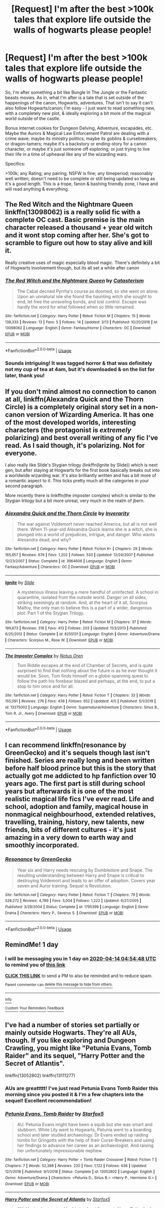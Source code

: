 #+TITLE: [Request] I'm after the best >100k tales that explore life outside the walls of hogwarts please people!

* [Request] I'm after the best >100k tales that explore life outside the walls of hogwarts please people!
:PROPERTIES:
:Author: Complexicon
:Score: 12
:DateUnix: 1586749319.0
:DateShort: 2020-Apr-13
:FlairText: Request
:END:
So, I'm after something a bit like Bungle In The Jungle or the Fantastic beasts movies. As in, what I'm after is a tale that is set outside of the happenings of the canon, Hogwarts, adventures. That isn't to say it can't also follow Hogwarts/canon; I'm easy - I just want to read something new, with a completely new plot, & ideally exploring a bit more of the magical world outside of the castle.

Bonus internet cookies for Dungeon Delving, Adventure, escapades, etc. Maybe the Aurors & Magical Law Enforcement Patrol are dealing with a crime wave; maybe its ministry politics; maybe its goblins & cursebreakers; or dragon-tamers; maybe it's a backstory or ending-story for a canon character, or maybe it's just someone off exploring; or just trying to live their life in a time of upheaval like any of the wizarding wars.

Specifics:

>100k; any Rating; any pairing; NSFW is fine; any timeperiod; reasonably well written; doesn't need to be complete or still being updated so long as it's a good length. This is a trope, fanon & bashing friendly zone, I have and will read anything & everything.


** The Red Witch and the Nightmare Queen linkffn(13098062) is a really solid fic with a complete OC cast. Basic premise is the main character released a thousand + year old witch and it wont stop coming after her. She's got to scramble to figure out how to stay alive and kill it.

Really creative uses of magic especially blood magic. There's definitely a bit of Hogwarts involvement though, but its all set a while after canon
:PROPERTIES:
:Author: Turmoils
:Score: 3
:DateUnix: 1586753960.0
:DateShort: 2020-Apr-13
:END:

*** [[https://www.fanfiction.net/s/13098062/1/][*/The Red Witch and the Nightmare Queen/*]] by [[https://www.fanfiction.net/u/11230232/Catasterism][/Catasterism/]]

#+begin_quote
  The Cabal decried Pyrrha's course as doomed, so she went on alone. Upon an unnatural isle she found the haunting witch she sought to end, let free the unraveling bonds, and lost control. Escape was hardly the word for what followed when so little remained.
#+end_quote

^{/Site/:} ^{fanfiction.net} ^{*|*} ^{/Category/:} ^{Harry} ^{Potter} ^{*|*} ^{/Rated/:} ^{Fiction} ^{M} ^{*|*} ^{/Chapters/:} ^{15} ^{*|*} ^{/Words/:} ^{138,333} ^{*|*} ^{/Reviews/:} ^{13} ^{*|*} ^{/Favs/:} ^{5} ^{*|*} ^{/Follows/:} ^{14} ^{*|*} ^{/Updated/:} ^{3/13} ^{*|*} ^{/Published/:} ^{10/20/2018} ^{*|*} ^{/id/:} ^{13098062} ^{*|*} ^{/Language/:} ^{English} ^{*|*} ^{/Genre/:} ^{Fantasy/Horror} ^{*|*} ^{/Characters/:} ^{OC} ^{*|*} ^{/Download/:} ^{[[http://www.ff2ebook.com/old/ffn-bot/index.php?id=13098062&source=ff&filetype=epub][EPUB]]} ^{or} ^{[[http://www.ff2ebook.com/old/ffn-bot/index.php?id=13098062&source=ff&filetype=mobi][MOBI]]}

--------------

*FanfictionBot*^{2.0.0-beta} | [[https://github.com/tusing/reddit-ffn-bot/wiki/Usage][Usage]]
:PROPERTIES:
:Author: FanfictionBot
:Score: 1
:DateUnix: 1586754006.0
:DateShort: 2020-Apr-13
:END:


*** Sounds intriguing! It was tagged horror & that was definitely not my cup of tea at 4am, but it's downloaded & on the list for later, thank you!
:PROPERTIES:
:Author: Complexicon
:Score: 1
:DateUnix: 1586777955.0
:DateShort: 2020-Apr-13
:END:


** If you don't mind almost no connection to canon at all, linkffn(Alexandra Quick and the Thorn Circle) is a completely original story set in a non-canon version of Wizarding America. It has one of the most developed worlds, interesting characters (the protagonist is /extremely/ polarizing) and best overall writing of any fic I've read. As I said though, it's polarizing. Not for everyone.

I also really like Slide's Stygian trilogy (linkffn(Ignite by Slide)) which is next gen, but after staying at Hogwarts for the first book basically breaks out into a worldwide wizarding war. It's also brilliantly written and has a bit more of a romantic aspect to it. This ticks pretty much all the categories in your second paragraph.

More recently there is linkffn(the imposter complex) which is similar to the Stygian trilogy but a bit more unreal, very much in the realm of jbern.
:PROPERTIES:
:Author: francoisschubert
:Score: 3
:DateUnix: 1586829903.0
:DateShort: 2020-Apr-14
:END:

*** [[https://www.fanfiction.net/s/3964606/1/][*/Alexandra Quick and the Thorn Circle/*]] by [[https://www.fanfiction.net/u/1374917/Inverarity][/Inverarity/]]

#+begin_quote
  The war against Voldemort never reached America, but all is not well there. When 11-year-old Alexandra Quick learns she is a witch, she is plunged into a world of prejudices, intrigue, and danger. Who wants Alexandra dead, and why?
#+end_quote

^{/Site/:} ^{fanfiction.net} ^{*|*} ^{/Category/:} ^{Harry} ^{Potter} ^{*|*} ^{/Rated/:} ^{Fiction} ^{K+} ^{*|*} ^{/Chapters/:} ^{29} ^{*|*} ^{/Words/:} ^{165,657} ^{*|*} ^{/Reviews/:} ^{676} ^{*|*} ^{/Favs/:} ^{1,202} ^{*|*} ^{/Follows/:} ^{533} ^{*|*} ^{/Updated/:} ^{12/24/2007} ^{*|*} ^{/Published/:} ^{12/23/2007} ^{*|*} ^{/Status/:} ^{Complete} ^{*|*} ^{/id/:} ^{3964606} ^{*|*} ^{/Language/:} ^{English} ^{*|*} ^{/Genre/:} ^{Fantasy/Adventure} ^{*|*} ^{/Characters/:} ^{OC} ^{*|*} ^{/Download/:} ^{[[http://www.ff2ebook.com/old/ffn-bot/index.php?id=3964606&source=ff&filetype=epub][EPUB]]} ^{or} ^{[[http://www.ff2ebook.com/old/ffn-bot/index.php?id=3964606&source=ff&filetype=mobi][MOBI]]}

--------------

[[https://www.fanfiction.net/s/8255131/1/][*/Ignite/*]] by [[https://www.fanfiction.net/u/4095/Slide][/Slide/]]

#+begin_quote
  A mysterious illness leaving a mere handful of uninfected. A school in quarantine, isolated from the outside world. Danger on all sides, striking seemingly at random. And, at the heart of it all, Scorpius Malfoy, the only man to believe this is a part of a wider, dangerous plot. Part 1 of the Stygian Trilogy.
#+end_quote

^{/Site/:} ^{fanfiction.net} ^{*|*} ^{/Category/:} ^{Harry} ^{Potter} ^{*|*} ^{/Rated/:} ^{Fiction} ^{M} ^{*|*} ^{/Chapters/:} ^{37} ^{*|*} ^{/Words/:} ^{199,673} ^{*|*} ^{/Reviews/:} ^{319} ^{*|*} ^{/Favs/:} ^{413} ^{*|*} ^{/Follows/:} ^{203} ^{*|*} ^{/Updated/:} ^{11/3/2013} ^{*|*} ^{/Published/:} ^{6/25/2012} ^{*|*} ^{/Status/:} ^{Complete} ^{*|*} ^{/id/:} ^{8255131} ^{*|*} ^{/Language/:} ^{English} ^{*|*} ^{/Genre/:} ^{Adventure/Drama} ^{*|*} ^{/Characters/:} ^{Scorpius} ^{M.,} ^{Rose} ^{W.} ^{*|*} ^{/Download/:} ^{[[http://www.ff2ebook.com/old/ffn-bot/index.php?id=8255131&source=ff&filetype=epub][EPUB]]} ^{or} ^{[[http://www.ff2ebook.com/old/ffn-bot/index.php?id=8255131&source=ff&filetype=mobi][MOBI]]}

--------------

[[https://www.fanfiction.net/s/13275002/1/][*/The Imposter Complex/*]] by [[https://www.fanfiction.net/u/2129301/Notus-Oren][/Notus Oren/]]

#+begin_quote
  Tom Riddle escapes at the end of Chamber of Secrets, and is quite surprised to find that nothing about the future is as he ever thought it would be. Soon, Tom finds himself on a globe-spanning quest to follow the path his forebear blazed and perhaps, at the end, to put a stop to him once and for all.
#+end_quote

^{/Site/:} ^{fanfiction.net} ^{*|*} ^{/Category/:} ^{Harry} ^{Potter} ^{*|*} ^{/Rated/:} ^{Fiction} ^{T} ^{*|*} ^{/Chapters/:} ^{33} ^{*|*} ^{/Words/:} ^{155,091} ^{*|*} ^{/Reviews/:} ^{276} ^{*|*} ^{/Favs/:} ^{436} ^{*|*} ^{/Follows/:} ^{652} ^{*|*} ^{/Updated/:} ^{4/5} ^{*|*} ^{/Published/:} ^{5/1/2019} ^{*|*} ^{/id/:} ^{13275002} ^{*|*} ^{/Language/:} ^{English} ^{*|*} ^{/Genre/:} ^{Supernatural/Adventure} ^{*|*} ^{/Characters/:} ^{Sirius} ^{B.,} ^{Tom} ^{R.} ^{Jr.,} ^{Avery} ^{*|*} ^{/Download/:} ^{[[http://www.ff2ebook.com/old/ffn-bot/index.php?id=13275002&source=ff&filetype=epub][EPUB]]} ^{or} ^{[[http://www.ff2ebook.com/old/ffn-bot/index.php?id=13275002&source=ff&filetype=mobi][MOBI]]}

--------------

*FanfictionBot*^{2.0.0-beta} | [[https://github.com/tusing/reddit-ffn-bot/wiki/Usage][Usage]]
:PROPERTIES:
:Author: FanfictionBot
:Score: 1
:DateUnix: 1586829924.0
:DateShort: 2020-Apr-14
:END:


** I can recommend linkffn(resonance by GreenGecko) and it's sequels though last isn't finished. Series are really long and been written before half blood prince but this is the story that actually got me addicted to hp fanfiction over 10 years ago. The first part is still during school years but afterwards it is one of the most realistic magical life fics I've ever read. Life and school, adoption and family, magical house in nonmagical neighbourhood, extended relatives, travelling, training, history, new talents, new friends, bits of different cultures - it's just amazing in a very down to earth way and smoothly incorporated.
:PROPERTIES:
:Author: forest-dream
:Score: 2
:DateUnix: 1586783073.0
:DateShort: 2020-Apr-13
:END:

*** [[https://www.fanfiction.net/s/1795399/1/][*/Resonance/*]] by [[https://www.fanfiction.net/u/562135/GreenGecko][/GreenGecko/]]

#+begin_quote
  Year six and Harry needs rescuing by Dumbledore and Snape. The resulting understanding between Harry and Snape is critical to destroying Voldemort and leads to an offer of adoption. Covers year seven and Auror training. Sequel is Revolution.
#+end_quote

^{/Site/:} ^{fanfiction.net} ^{*|*} ^{/Category/:} ^{Harry} ^{Potter} ^{*|*} ^{/Rated/:} ^{Fiction} ^{T} ^{*|*} ^{/Chapters/:} ^{79} ^{*|*} ^{/Words/:} ^{528,272} ^{*|*} ^{/Reviews/:} ^{4,789} ^{*|*} ^{/Favs/:} ^{5,004} ^{*|*} ^{/Follows/:} ^{1,222} ^{*|*} ^{/Updated/:} ^{6/27/2005} ^{*|*} ^{/Published/:} ^{3/29/2004} ^{*|*} ^{/Status/:} ^{Complete} ^{*|*} ^{/id/:} ^{1795399} ^{*|*} ^{/Language/:} ^{English} ^{*|*} ^{/Genre/:} ^{Drama} ^{*|*} ^{/Characters/:} ^{Harry} ^{P.,} ^{Severus} ^{S.} ^{*|*} ^{/Download/:} ^{[[http://www.ff2ebook.com/old/ffn-bot/index.php?id=1795399&source=ff&filetype=epub][EPUB]]} ^{or} ^{[[http://www.ff2ebook.com/old/ffn-bot/index.php?id=1795399&source=ff&filetype=mobi][MOBI]]}

--------------

*FanfictionBot*^{2.0.0-beta} | [[https://github.com/tusing/reddit-ffn-bot/wiki/Usage][Usage]]
:PROPERTIES:
:Author: FanfictionBot
:Score: 1
:DateUnix: 1586783096.0
:DateShort: 2020-Apr-13
:END:


** RemindMe! 1 day
:PROPERTIES:
:Score: 1
:DateUnix: 1586753688.0
:DateShort: 2020-Apr-13
:END:

*** I will be messaging you in 1 day on [[http://www.wolframalpha.com/input/?i=2020-04-14%2004:54:48%20UTC%20To%20Local%20Time][*2020-04-14 04:54:48 UTC*]] to remind you of [[https://np.reddit.com/r/HPfanfiction/comments/g0b7aw/request_im_after_the_best_100k_tales_that_explore/fn8yeog/?context=3][*this link*]]

[[https://np.reddit.com/message/compose/?to=RemindMeBot&subject=Reminder&message=%5Bhttps%3A%2F%2Fwww.reddit.com%2Fr%2FHPfanfiction%2Fcomments%2Fg0b7aw%2Frequest_im_after_the_best_100k_tales_that_explore%2Ffn8yeog%2F%5D%0A%0ARemindMe%21%202020-04-14%2004%3A54%3A48%20UTC][*CLICK THIS LINK*]] to send a PM to also be reminded and to reduce spam.

^{Parent commenter can} [[https://np.reddit.com/message/compose/?to=RemindMeBot&subject=Delete%20Comment&message=Delete%21%20g0b7aw][^{delete this message to hide from others.}]]

--------------

[[https://np.reddit.com/r/RemindMeBot/comments/e1bko7/remindmebot_info_v21/][^{Info}]]

[[https://np.reddit.com/message/compose/?to=RemindMeBot&subject=Reminder&message=%5BLink%20or%20message%20inside%20square%20brackets%5D%0A%0ARemindMe%21%20Time%20period%20here][^{Custom}]]
[[https://np.reddit.com/message/compose/?to=RemindMeBot&subject=List%20Of%20Reminders&message=MyReminders%21][^{Your Reminders}]]
[[https://np.reddit.com/message/compose/?to=Watchful1&subject=RemindMeBot%20Feedback][^{Feedback}]]
:PROPERTIES:
:Author: RemindMeBot
:Score: 1
:DateUnix: 1586754237.0
:DateShort: 2020-Apr-13
:END:


** I've had a number of stories set partially or mainly outside Hogwarts. They're all AUs, though. If you like exploring and Dungeon Crawling, you might like "Petunia Evans, Tomb Raider" and its sequel, "Harry Potter and the Secret of Atlantis".

linkffn(13052802) linkffn(13111277)
:PROPERTIES:
:Author: Starfox5
:Score: 1
:DateUnix: 1586754537.0
:DateShort: 2020-Apr-13
:END:

*** AUs are greattttt! I've just read Petunia Evans Tomb Raider this morning since you posted it & I'm a few chapters into the sequel! Excellent recommendation!
:PROPERTIES:
:Author: Complexicon
:Score: 3
:DateUnix: 1586777650.0
:DateShort: 2020-Apr-13
:END:


*** [[https://www.fanfiction.net/s/13052802/1/][*/Petunia Evans, Tomb Raider/*]] by [[https://www.fanfiction.net/u/2548648/Starfox5][/Starfox5/]]

#+begin_quote
  AU. Petunia Evans might have been a squib but she was smart and stubborn. While Lily went to Hogwarts, Petunia went to a boarding school and later studied archaeology. Dr Evans ended up raiding tombs for Gringotts with the help of their Curse-Breakers and using her findings to advance her career as an archaeologist. And raising her unfortunately impressionable nephew.
#+end_quote

^{/Site/:} ^{fanfiction.net} ^{*|*} ^{/Category/:} ^{Harry} ^{Potter} ^{+} ^{Tomb} ^{Raider} ^{Crossover} ^{*|*} ^{/Rated/:} ^{Fiction} ^{T} ^{*|*} ^{/Chapters/:} ^{7} ^{*|*} ^{/Words/:} ^{52,388} ^{*|*} ^{/Reviews/:} ^{220} ^{*|*} ^{/Favs/:} ^{1,122} ^{*|*} ^{/Follows/:} ^{636} ^{*|*} ^{/Updated/:} ^{12/1/2018} ^{*|*} ^{/Published/:} ^{9/1/2018} ^{*|*} ^{/Status/:} ^{Complete} ^{*|*} ^{/id/:} ^{13052802} ^{*|*} ^{/Language/:} ^{English} ^{*|*} ^{/Genre/:} ^{Adventure/Drama} ^{*|*} ^{/Characters/:} ^{<Petunia} ^{D.,} ^{Sirius} ^{B.>} ^{<Harry} ^{P.,} ^{Hermione} ^{G.>} ^{*|*} ^{/Download/:} ^{[[http://www.ff2ebook.com/old/ffn-bot/index.php?id=13052802&source=ff&filetype=epub][EPUB]]} ^{or} ^{[[http://www.ff2ebook.com/old/ffn-bot/index.php?id=13052802&source=ff&filetype=mobi][MOBI]]}

--------------

[[https://www.fanfiction.net/s/13111277/1/][*/Harry Potter and the Secret of Atlantis/*]] by [[https://www.fanfiction.net/u/2548648/Starfox5][/Starfox5/]]

#+begin_quote
  AU. Having been raised by his tomb raiding aunt, Harry Potter had known early on that he'd follow in her footsteps and become a Curse-Breaker, discovering and exploring old tombs full of lost knowledge and treasure. But he and his two best friends might have underestimated just how dangerous the wrong sort of knowledge and treasure could be. Sequel to "Petunia Evans, Tomb Raider".
#+end_quote

^{/Site/:} ^{fanfiction.net} ^{*|*} ^{/Category/:} ^{Harry} ^{Potter} ^{+} ^{Tomb} ^{Raider} ^{Crossover} ^{*|*} ^{/Rated/:} ^{Fiction} ^{T} ^{*|*} ^{/Chapters/:} ^{32} ^{*|*} ^{/Words/:} ^{242,552} ^{*|*} ^{/Reviews/:} ^{254} ^{*|*} ^{/Favs/:} ^{598} ^{*|*} ^{/Follows/:} ^{600} ^{*|*} ^{/Updated/:} ^{6/8/2019} ^{*|*} ^{/Published/:} ^{11/3/2018} ^{*|*} ^{/Status/:} ^{Complete} ^{*|*} ^{/id/:} ^{13111277} ^{*|*} ^{/Language/:} ^{English} ^{*|*} ^{/Genre/:} ^{Adventure/Fantasy} ^{*|*} ^{/Characters/:} ^{<Harry} ^{P.,} ^{Hermione} ^{G.>} ^{Ron} ^{W.} ^{*|*} ^{/Download/:} ^{[[http://www.ff2ebook.com/old/ffn-bot/index.php?id=13111277&source=ff&filetype=epub][EPUB]]} ^{or} ^{[[http://www.ff2ebook.com/old/ffn-bot/index.php?id=13111277&source=ff&filetype=mobi][MOBI]]}

--------------

*FanfictionBot*^{2.0.0-beta} | [[https://github.com/tusing/reddit-ffn-bot/wiki/Usage][Usage]]
:PROPERTIES:
:Author: FanfictionBot
:Score: 1
:DateUnix: 1586754600.0
:DateShort: 2020-Apr-13
:END:


** Not as much adventure as internal conflict (though there's a bit of action on the revolution plot), but I find linkao3(Changing of the Guard by Lomonaaeren) delightful.
:PROPERTIES:
:Author: panda-goddess
:Score: 1
:DateUnix: 1586756511.0
:DateShort: 2020-Apr-13
:END:

*** [[https://archiveofourown.org/works/685932][*/Changing of the Guard/*]] by [[https://www.archiveofourown.org/users/Lomonaaeren/pseuds/Lomonaaeren][/Lomonaaeren/]]

#+begin_quote
  Need a perfect stranger? Ask Metamorphosis. Harry Potter runs the business secretly and becomes whoever's needed for each occasion. He's not sure whether he should be more surprised, worried, or amused when Draco Malfoy comes to Metamorphosis and requests an actor who can play his boyfriend so that his parents will disown him. Yet Harry has even more dangerous choices after he creates Brian, Draco's “perfect” boyfriend. Draco doesn't know who Brian is, but he's trying to find out---and now so is Harry.
#+end_quote

^{/Site/:} ^{Archive} ^{of} ^{Our} ^{Own} ^{*|*} ^{/Fandom/:} ^{Harry} ^{Potter} ^{-} ^{J.} ^{K.} ^{Rowling} ^{*|*} ^{/Published/:} ^{2013-02-15} ^{*|*} ^{/Completed/:} ^{2013-02-16} ^{*|*} ^{/Words/:} ^{210283} ^{*|*} ^{/Chapters/:} ^{50/50} ^{*|*} ^{/Comments/:} ^{383} ^{*|*} ^{/Kudos/:} ^{1225} ^{*|*} ^{/Bookmarks/:} ^{378} ^{*|*} ^{/Hits/:} ^{37617} ^{*|*} ^{/ID/:} ^{685932} ^{*|*} ^{/Download/:} ^{[[https://archiveofourown.org/downloads/685932/Changing%20of%20the%20Guard.epub?updated_at=1566580504][EPUB]]} ^{or} ^{[[https://archiveofourown.org/downloads/685932/Changing%20of%20the%20Guard.mobi?updated_at=1566580504][MOBI]]}

--------------

*FanfictionBot*^{2.0.0-beta} | [[https://github.com/tusing/reddit-ffn-bot/wiki/Usage][Usage]]
:PROPERTIES:
:Author: FanfictionBot
:Score: 1
:DateUnix: 1586756536.0
:DateShort: 2020-Apr-13
:END:


** That's the whole promise of next-generation stories, isn't it?
:PROPERTIES:
:Author: ceplma
:Score: 1
:DateUnix: 1586760357.0
:DateShort: 2020-Apr-13
:END:

*** Well, to a degree, but a lot of next-gen stories are still very hogwarts-y: classes, teenage angst, kids saving the day after some marginally implausible or completely unaddressed circumstance stops the adults & professionals from being there. Not to say they aren't great though & any stories like that that fit the other criteria are definitely things I'd read!

Have you got any particular favourite nextgen fics?
:PROPERTIES:
:Author: Complexicon
:Score: 1
:DateUnix: 1586777868.0
:DateShort: 2020-Apr-13
:END:

**** linkao3(Raindrops on Roses by backinyourbox) and [[https://archiveofourown.org/series/62351][Holly at Hogwarts by Forest_of_Holly]], but I am afraid they are both exactly what you don't want (the latter perhaps less so).

Or perhaps [[https://archiveofourown.org/series/47462][Roses Trilogy by Realmer06]]?
:PROPERTIES:
:Author: ceplma
:Score: 1
:DateUnix: 1586779978.0
:DateShort: 2020-Apr-13
:END:

***** [[https://archiveofourown.org/works/373224][*/Raindrops on Roses/*]] by [[https://www.archiveofourown.org/users/backinyourbox/pseuds/backinyourbox][/backinyourbox/]]

#+begin_quote
  Beginning immediately after the Epilogue, this story follows Scorpius, Rose and Albus through their Hogwarts years and beyond. Childish fears and desires soon turn to more serious dilemmas as some members of the Ravenclaw trio are forced to grow up too soon. Albus wants to be remembered for being something other than Harry Potter's son. Scorpius knows his father expects him to follow in his footsteps, but how long can he keep his friends, his music and his OWL in Muggle Studies a secret? And Rose has yet to decide what she wants...
#+end_quote

^{/Site/:} ^{Archive} ^{of} ^{Our} ^{Own} ^{*|*} ^{/Fandom/:} ^{Harry} ^{Potter} ^{-} ^{J.} ^{K.} ^{Rowling} ^{*|*} ^{/Published/:} ^{2012-04-01} ^{*|*} ^{/Completed/:} ^{2016-06-24} ^{*|*} ^{/Words/:} ^{301383} ^{*|*} ^{/Chapters/:} ^{44/44} ^{*|*} ^{/Comments/:} ^{265} ^{*|*} ^{/Kudos/:} ^{521} ^{*|*} ^{/Bookmarks/:} ^{121} ^{*|*} ^{/Hits/:} ^{18876} ^{*|*} ^{/ID/:} ^{373224} ^{*|*} ^{/Download/:} ^{[[https://archiveofourown.org/downloads/373224/Raindrops%20on%20Roses.epub?updated_at=1579741457][EPUB]]} ^{or} ^{[[https://archiveofourown.org/downloads/373224/Raindrops%20on%20Roses.mobi?updated_at=1579741457][MOBI]]}

--------------

*FanfictionBot*^{2.0.0-beta} | [[https://github.com/tusing/reddit-ffn-bot/wiki/Usage][Usage]]
:PROPERTIES:
:Author: FanfictionBot
:Score: 1
:DateUnix: 1586779994.0
:DateShort: 2020-Apr-13
:END:


***** I founds loads of previous posts recommending Holly at hogwarts last night so that's also downloaded & on the list, haven't heard of the other two but I'll check them out! 😁
:PROPERTIES:
:Author: Complexicon
:Score: 1
:DateUnix: 1586780153.0
:DateShort: 2020-Apr-13
:END:

